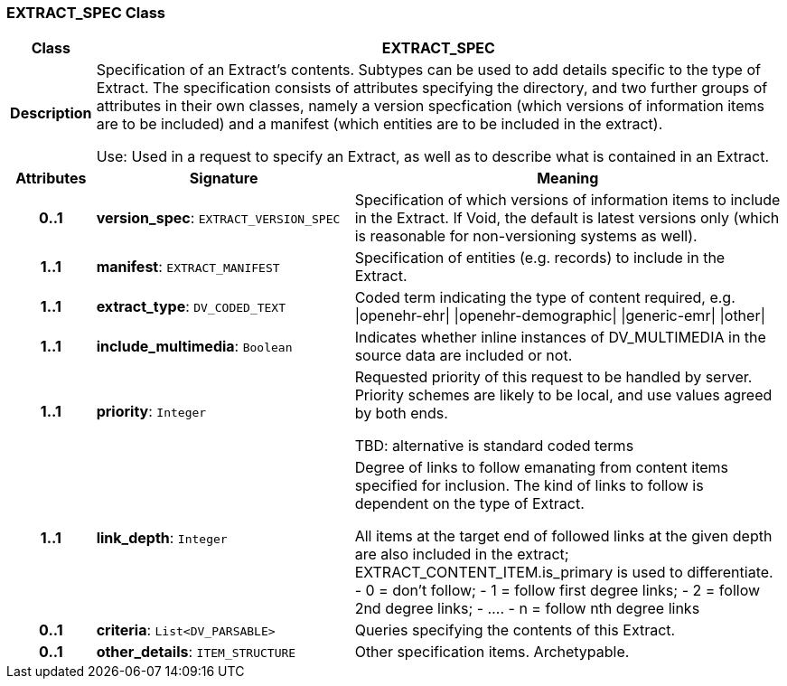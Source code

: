 === EXTRACT_SPEC Class

[cols="^1,3,5"]
|===
h|*Class*
2+^h|*EXTRACT_SPEC*

h|*Description*
2+a|Specification of an Extract's contents. Subtypes can be used to add details specific to the type of Extract. The specification consists of attributes specifying the directory, and two further groups of attributes in their own classes, namely a version specfication (which versions of information items are to be included) and a manifest (which entities are to be included in the extract).

Use: Used in a request to specify an Extract, as well as to describe what is contained in an Extract.

h|*Attributes*
^h|*Signature*
^h|*Meaning*

h|*0..1*
|*version_spec*: `EXTRACT_VERSION_SPEC`
a|Specification of which versions of information items to include in the Extract. If Void, the default is latest versions only (which is reasonable for non-versioning systems as well).

h|*1..1*
|*manifest*: `EXTRACT_MANIFEST`
a|Specification of entities (e.g. records) to include in the Extract.

h|*1..1*
|*extract_type*: `DV_CODED_TEXT`
a|Coded term indicating the type of content required, e.g.
&#124;openehr-ehr&#124;
&#124;openehr-demographic&#124;
&#124;generic-emr&#124;
&#124;other&#124;

h|*1..1*
|*include_multimedia*: `Boolean`
a|Indicates whether inline instances of DV_MULTIMEDIA in the source data are included or not.

h|*1..1*
|*priority*: `Integer`
a|Requested priority of this request to be handled by server. Priority schemes are likely to be local, and use values agreed by both ends.

TBD: alternative is standard coded terms

h|*1..1*
|*link_depth*: `Integer`
a|Degree of links to follow emanating from content items specified for inclusion. The kind of links to follow is dependent on the type of Extract.

All items at the target end of followed links at the given depth are also included in the extract; EXTRACT_CONTENT_ITEM.is_primary is used to differentiate.
- 0 = don't follow;
- 1 = follow first degree links;
- 2 = follow 2nd degree links;
- ....
- n = follow nth degree links

h|*0..1*
|*criteria*: `List<DV_PARSABLE>`
a|Queries specifying the contents of this Extract.

h|*0..1*
|*other_details*: `ITEM_STRUCTURE`
a|Other specification items. Archetypable.
|===
